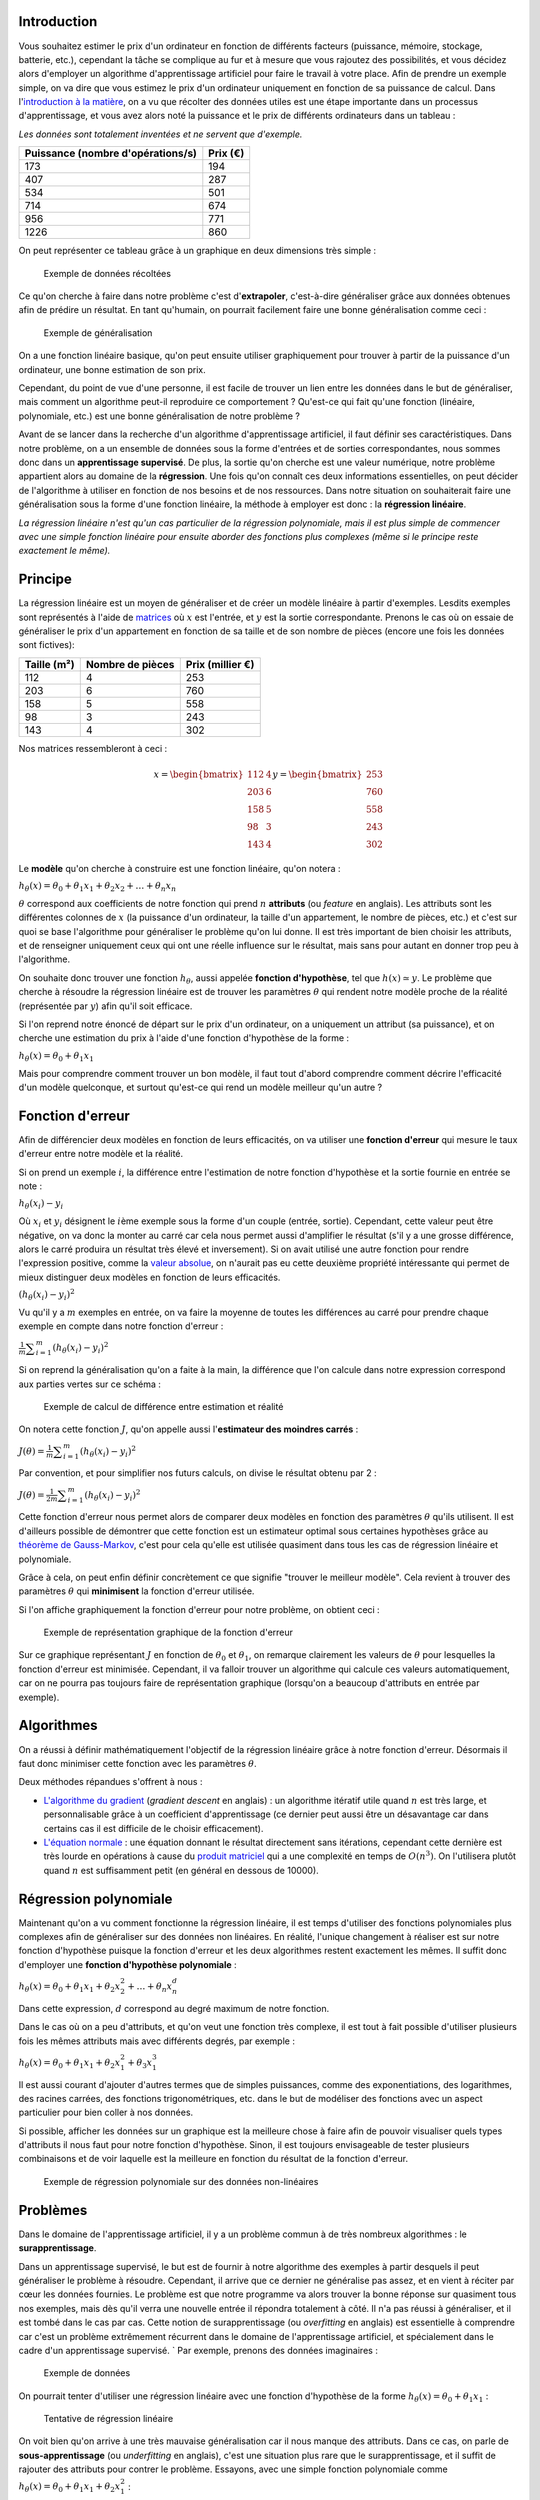 Introduction
------------

Vous souhaitez estimer le prix d'un ordinateur en fonction de différents
facteurs (puissance, mémoire, stockage, batterie, etc.), cependant la
tâche se complique au fur et à mesure que vous rajoutez des
possibilités, et vous décidez alors d'employer un algorithme
d'apprentissage artificiel pour faire le travail à votre place. Afin de
prendre un exemple simple, on va dire que vous estimez le prix d'un
ordinateur uniquement en fonction de sa puissance de calcul. Dans
l'\ `introduction à la
matière </algo/ia/apprentissage_artificiel/introduction.html>`__, on a
vu que récolter des données utiles est une étape importante dans un
processus d'apprentissage, et vous avez alors noté la puissance et le
prix de différents ordinateurs dans un tableau :

*Les données sont totalement inventées et ne servent que d'exemple.*

+-----------------------------------+----------+
| Puissance (nombre d'opérations/s) | Prix (€) |
+===================================+==========+
| 173                               | 194      |
+-----------------------------------+----------+
| 407                               | 287      |
+-----------------------------------+----------+
| 534                               | 501      |
+-----------------------------------+----------+
| 714                               | 674      |
+-----------------------------------+----------+
| 956                               | 771      |
+-----------------------------------+----------+
| 1226                              | 860      |
+-----------------------------------+----------+

On peut représenter ce tableau grâce à un graphique en deux dimensions
très simple :

.. figure:: /img/algo/ia/apprentissage_artificiel/regression_lin_poly/exemple_donnees.png
   :alt: Exemple de données récoltées

   Exemple de données récoltées

Ce qu'on cherche à faire dans notre problème c'est d'\ **extrapoler**,
c'est-à-dire généraliser grâce aux données obtenues afin de prédire un
résultat. En tant qu'humain, on pourrait facilement faire une bonne
généralisation comme ceci :

.. figure:: /img/algo/ia/apprentissage_artificiel/regression_lin_poly/exemple_generalisation.png
   :alt: Exemple de généralisation

   Exemple de généralisation

On a une fonction linéaire basique, qu'on peut ensuite utiliser
graphiquement pour trouver à partir de la puissance d'un ordinateur, une
bonne estimation de son prix.

Cependant, du point de vue d'une personne, il est facile de trouver un
lien entre les données dans le but de généraliser, mais comment un
algorithme peut-il reproduire ce comportement ? Qu'est-ce qui fait
qu'une fonction (linéaire, polynomiale, etc.) est une bonne
généralisation de notre problème ?

Avant de se lancer dans la recherche d'un algorithme d'apprentissage
artificiel, il faut définir ses caractéristiques. Dans notre problème,
on a un ensemble de données sous la forme d'entrées et de sorties
correspondantes, nous sommes donc dans un **apprentissage supervisé**.
De plus, la sortie qu'on cherche est une valeur numérique, notre
problème appartient alors au domaine de la **régression**. Une fois
qu'on connaît ces deux informations essentielles, on peut décider de
l'algorithme à utiliser en fonction de nos besoins et de nos ressources.
Dans notre situation on souhaiterait faire une généralisation sous la
forme d'une fonction linéaire, la méthode à employer est donc : la
**régression linéaire**.

*La régression linéaire n'est qu'un cas particulier de la régression
polynomiale, mais il est plus simple de commencer avec une simple
fonction linéaire pour ensuite aborder des fonctions plus complexes
(même si le principe reste exactement le même).*

Principe
--------

La régression linéaire est un moyen de généraliser et de créer un modèle
linéaire à partir d'exemples. Lesdits exemples sont représentés à l'aide
de `matrices <https://en.wikipedia.org/wiki/Matrix_%28mathematics%29>`__
où :math:`x` est l'entrée, et :math:`y` est la sortie correspondante.
Prenons le cas où on essaie de généraliser le prix d'un appartement en
fonction de sa taille et de son nombre de pièces (encore une fois les
données sont fictives):

+-------------+------------------+------------------+
| Taille (m²) | Nombre de pièces | Prix (millier €) |
+=============+==================+==================+
| 112         | 4                | 253              |
+-------------+------------------+------------------+
| 203         | 6                | 760              |
+-------------+------------------+------------------+
| 158         | 5                | 558              |
+-------------+------------------+------------------+
| 98          | 3                | 243              |
+-------------+------------------+------------------+
| 143         | 4                | 302              |
+-------------+------------------+------------------+

Nos matrices ressembleront à ceci :

.. math::

    x = \begin{bmatrix} 112 & 4 \\ 203 & 6 \\ 158 & 5 \\ 98 & 3 \\ 143 & 4 \end{bmatrix}
    y = \begin{bmatrix} 253 \\ 760 \\ 558 \\ 243 \\ 302 \end{bmatrix}

Le **modèle** qu'on cherche à construire est une fonction linéaire,
qu'on notera :

:math:`h_{\theta}(x) = \theta_{0} + \theta_{1}x_1 + \theta_{2}x_2 + \ldots + \theta_{n}x_n`

:math:`\theta` correspond aux coefficients de notre fonction qui prend
:math:`n` **attributs** (ou *feature* en anglais). Les attributs sont
les différentes colonnes de :math:`x` (la puissance d'un ordinateur, la
taille d'un appartement, le nombre de pièces, etc.) et c'est sur quoi se
base l'algorithme pour généraliser le problème qu'on lui donne. Il est
très important de bien choisir les attributs, et de renseigner
uniquement ceux qui ont une réelle influence sur le résultat, mais sans
pour autant en donner trop peu à l'algorithme.

On souhaite donc trouver une fonction :math:`h_{\theta}`, aussi appelée
**fonction d'hypothèse**, tel que :math:`h(x) \simeq y`. Le problème que
cherche à résoudre la régression linéaire est de trouver les paramètres
:math:`\theta` qui rendent notre modèle proche de la réalité
(représentée par :math:`y`) afin qu'il soit efficace.

Si l'on reprend notre énoncé de départ sur le prix d'un ordinateur, on a
uniquement un attribut (sa puissance), et on cherche une estimation du
prix à l'aide d'une fonction d'hypothèse de la forme :

:math:`h_{\theta}(x) = \theta_{0} + \theta_{1}x_1`

Mais pour comprendre comment trouver un bon modèle, il faut tout d'abord
comprendre comment décrire l'efficacité d'un modèle quelconque, et
surtout qu'est-ce qui rend un modèle meilleur qu'un autre ?

Fonction d'erreur
-----------------

Afin de différencier deux modèles en fonction de leurs efficacités, on
va utiliser une **fonction d'erreur** qui mesure le taux d'erreur entre
notre modèle et la réalité.

Si on prend un exemple :math:`i`, la différence entre l'estimation de
notre fonction d'hypothèse et la sortie fournie en entrée se note :

:math:`h_{\theta}(x_{i}) - y_{i}`

Où :math:`x_{i}` et :math:`y_{i}` désignent le :math:`i`\ ème exemple
sous la forme d'un couple (entrée, sortie). Cependant, cette valeur peut
être négative, on va donc la monter au carré car cela nous permet aussi
d'amplifier le résultat (s'il y a une grosse différence, alors le carré
produira un résultat très élevé et inversement). Si on avait utilisé une
autre fonction pour rendre l'expression positive, comme la `valeur
absolue <https://en.wikipedia.org/wiki/Absolute_value>`__, on n'aurait
pas eu cette deuxième propriété intéressante qui permet de mieux
distinguer deux modèles en fonction de leurs efficacités.

:math:`(h_{\theta}(x_{i}) - y_{i})^2`

Vu qu'il y a :math:`m` exemples en entrée, on va faire la moyenne de
toutes les différences au carré pour prendre chaque exemple en compte
dans notre fonction d'erreur :

:math:`\frac{1}{m} \displaystyle\sum_{i=1}^{m} (h_{\theta}(x_{i}) - y_{i})^2`

Si on reprend la généralisation qu'on a faite à la main, la différence
que l'on calcule dans notre expression correspond aux parties vertes sur
ce schéma :

.. figure:: /img/algo/ia/apprentissage_artificiel/regression_lin_poly/exemple_calcul_erreur.png
   :alt: Exemple de calcul de différence entre estimation et réalité

   Exemple de calcul de différence entre estimation et réalité

On notera cette fonction :math:`J`, qu'on appelle aussi l'\ **estimateur
des moindres carrés** :

:math:`J(\theta) = \frac{1}{m} \displaystyle\sum_{i=1}^{m} (h_{\theta}(x_{i}) - y_{i})^2`

Par convention, et pour simplifier nos futurs calculs, on divise le
résultat obtenu par 2 :

:math:`J(\theta) = \frac{1}{2m} \displaystyle\sum_{i=1}^{m} (h_{\theta}(x_{i}) - y_{i})^2`

Cette fonction d'erreur nous permet alors de comparer deux modèles en
fonction des paramètres :math:`\theta` qu'ils utilisent. Il est
d'ailleurs possible de démontrer que cette fonction est un estimateur
optimal sous certaines hypothèses grâce au `théorème de
Gauss-Markov <https://en.wikipedia.org/wiki/Gauss%E2%80%93Markov_theorem>`__,
c'est pour cela qu'elle est utilisée quasiment dans tous les cas de
régression linéaire et polynomiale.

Grâce à cela, on peut enfin définir concrètement ce que signifie
"trouver le meilleur modèle". Cela revient à trouver des paramètres
:math:`\theta` qui **minimisent** la fonction d'erreur utilisée.

Si l'on affiche graphiquement la fonction d'erreur pour notre problème,
on obtient ceci :

.. figure:: /img/algo/ia/apprentissage_artificiel/regression_lin_poly/exemple_fonction_erreur.png
   :alt: Exemple de représentation graphique de la fonction d'erreur

   Exemple de représentation graphique de la fonction d'erreur

Sur ce graphique représentant :math:`J` en fonction de
:math:`\theta_{0}` et :math:`\theta_{1}`, on remarque clairement les
valeurs de :math:`\theta` pour lesquelles la fonction d'erreur est
minimisée. Cependant, il va falloir trouver un algorithme qui calcule
ces valeurs automatiquement, car on ne pourra pas toujours faire de
représentation graphique (lorsqu'on a beaucoup d'attributs en entrée par
exemple).

Algorithmes
-----------

On a réussi à définir mathématiquement l'objectif de la régression
linéaire grâce à notre fonction d'erreur. Désormais il faut donc
minimiser cette fonction avec les paramètres :math:`\theta`.

Deux méthodes répandues s'offrent à nous :

-  `L'algorithme du
   gradient </algo/ia/apprentissage_artificiel/regression_lin_poly/algo_gradient.html>`__
   (*gradient descent* en anglais) : un algorithme itératif utile quand
   :math:`n` est très large, et personnalisable grâce à un coefficient
   d'apprentissage (ce dernier peut aussi être un désavantage car dans
   certains cas il est difficile de le choisir efficacement).
-  `L'équation
   normale </algo/ia/apprentissage_artificiel/regression_lin_poly/equation_normale.html>`__
   : une équation donnant le résultat directement sans itérations,
   cependant cette dernière est très lourde en opérations à cause du
   `produit
   matriciel <https://en.wikipedia.org/wiki/Matrix_multiplication>`__
   qui a une complexité en temps de :math:`O(n^3)`. On l'utilisera
   plutôt quand :math:`n` est suffisamment petit (en général en dessous
   de 10000).

Régression polynomiale
----------------------

Maintenant qu'on a vu comment fonctionne la régression linéaire, il est
temps d'utiliser des fonctions polynomiales plus complexes afin de
généraliser sur des données non linéaires. En réalité, l'unique
changement à réaliser est sur notre fonction d'hypothèse puisque la
fonction d'erreur et les deux algorithmes restent exactement les mêmes.
Il suffit donc d'employer une **fonction d'hypothèse polynomiale** :

:math:`h_{\theta}(x) = \theta_{0} + \theta_{1}x_1 + \theta_{2}x_2^2 + \ldots + \theta_{n}x_n^d`

Dans cette expression, :math:`d` correspond au degré maximum de notre
fonction.

Dans le cas où on a peu d'attributs, et qu'on veut une fonction très
complexe, il est tout à fait possible d'utiliser plusieurs fois les
mêmes attributs mais avec différents degrés, par exemple :

:math:`h_{\theta}(x) = \theta_{0} + \theta_{1}x_1 + \theta_{2}x_1^2 + \theta_{3}x_1^3`

Il est aussi courant d'ajouter d'autres termes que de simples
puissances, comme des exponentiations, des logarithmes, des racines
carrées, des fonctions trigonométriques, etc. dans le but de modéliser
des fonctions avec un aspect particulier pour bien coller à nos données.

Si possible, afficher les données sur un graphique est la meilleure
chose à faire afin de pouvoir visualiser quels types d'attributs il nous
faut pour notre fonction d'hypothèse. Sinon, il est toujours
envisageable de tester plusieurs combinaisons et de voir laquelle est la
meilleure en fonction du résultat de la fonction d'erreur.

.. figure:: /img/algo/ia/apprentissage_artificiel/regression_lin_poly/exemple_regression_polynomiale.png
   :alt: Exemple de régression polynomiale sur des données non-linéaires

   Exemple de régression polynomiale sur des données non-linéaires

Problèmes
---------

Dans le domaine de l'apprentissage artificiel, il y a un problème commun
à de très nombreux algorithmes : le **surapprentissage**.

Dans un apprentissage supervisé, le but est de fournir à notre
algorithme des exemples à partir desquels il peut généraliser le
problème à résoudre. Cependant, il arrive que ce dernier ne généralise
pas assez, et en vient à réciter par cœur les données fournies. Le
problème est que notre programme va alors trouver la bonne réponse sur
quasiment tous nos exemples, mais dès qu'il verra une nouvelle entrée il
répondra totalement à côté. Il n'a pas réussi à généraliser, et il est
tombé dans le cas par cas. Cette notion de surapprentissage (ou
*overfitting* en anglais) est essentielle à comprendre car c'est un
problème extrêmement récurrent dans le domaine de l'apprentissage
artificiel, et spécialement dans le cadre d'un apprentissage supervisé.
`
Par exemple, prenons des données imaginaires :

.. figure:: /img/algo/ia/apprentissage_artificiel/regression_lin_poly/exemple_donnees_vide.png
   :alt: Exemple de données

   Exemple de données

On pourrait tenter d'utiliser une régression linéaire avec une fonction
d'hypothèse de la forme :math:`h_{\theta}(x) = \theta_0 + \theta_1x_1` :

.. figure:: /img/algo/ia/apprentissage_artificiel/regression_lin_poly/exemple_sousapprentissage.png
   :alt: Tentative de régression linéaire

   Tentative de régression linéaire

On voit bien qu'on arrive à une très mauvaise généralisation car il nous
manque des attributs. Dans ce cas, on parle de **sous-apprentissage**
(ou *underfitting* en anglais), c'est une situation plus rare que le
surapprentissage, et il suffit de rajouter des attributs pour contrer le
problème. Essayons, avec une simple fonction polynomiale comme
:math:`h_{\theta}(x) = \theta_0 + \theta_1x_1 + \theta_2x_1^2` :

.. figure:: /img/algo/ia/apprentissage_artificiel/regression_lin_poly/exemple_regression_polynomiale.png
   :alt: Une simple fonction polynomiale

   Une simple fonction polynomiale

Notre modèle polynomial correspond bien à nos données et semble assez
bien généraliser le problème. Cependant, que se passe-t-il si on avait
rajouté plus d'attributs ? Essayons avec une fonction polynomiale plus
complexe comme
:math:`h_{\theta}(x) = \theta_0 + \theta_1x_1 + \theta_2x_1^2 + \theta_3x_1^3 + \theta_4x_1^4 \ldots`
:

.. figure:: /img/algo/ia/apprentissage_artificiel/regression_lin_poly/exemple_surapprentissage.png
   :alt: Fonction polynomiale très complexe

   Fonction polynomiale très complexe

Le modèle essaie de coller au mieux à nos données au point de ne plus du
tout généraliser le problème, on est tombé dans le surapprentissage.
Notre programme s'est trop bien adapté à nos données, et il n'arrivera
pas à prédire correctement la sortie de nouveaux exemples.

L'apprentissage supervisé est donc un domaine difficile car il faut
arriver à trouver les attributs vraiment nécessaires à notre algorithme
pour être le plus efficace possible, sans pour autant tomber dans le
surapprentissage. Mais il existe des méthodes afin d'éviter au plus ce
problème si contraignant, comme la **régularisation**.

Régularisation
~~~~~~~~~~~~~~

Le principe de la régularisation est de **pénaliser** les attributs avec
des coefficients ayant des degrés élevés (puisque c'est à cause d'eux
que notre modèle a une forme très particulière qui ne généralise pas
assez). Si l'on reprend notre dernier exemple avec une fonction
d'hypothèse de la forme :

:math:`h_{\theta}(x) = \theta_0 + \theta_1x_1 + \theta_2x_1^2 + \theta_3x_1^3 + \theta_4x_1^4 \ldots`

Pénaliser :math:`\theta_3` et :math:`\theta_4` permettrait d'avoir un
modèle qui généralise beaucoup mieux, sans passer par des formes
extrêmes.

Pour réaliser cela, il faut ajouter à notre fonction d'erreur un terme
de régularisation :

:math:`J(\theta) = \frac{1}{2m} \left[\displaystyle\sum_{i=1}^{m} (h_{\theta}(x_{i}) - y_{i})^2 + \lambda \displaystyle\sum_{j=1}^{n} \theta_j^2\right]`

Dans le terme ajouté
:math:`\lambda \displaystyle\sum_{j=1}^{n} \theta_j^2`, on a
:math:`\lambda` qui correspond au **paramètre de la régularisation** (et
donc qui détermine la puissance de la pénalisation). Il faut aussi noter
qu'on ne pénalise pas :math:`\theta_0`.

Grâce à cela, les coefficients avec des degrés élevés augmenteront
fortement le résultat de la fonction d'erreur, obligeant naturellement à
nos algorithmes de pénaliser ces derniers. On arrive donc à une fonction
d'hypothèse simplifiée, et moins sujet au cas de surapprentissage.

Cependant il faut adapter nos deux algorithmes à cette nouvelle fonction
d'erreur, en les modifiant légèrement.

Algorithme du gradient
^^^^^^^^^^^^^^^^^^^^^^

Avec notre ancienne fonction d'erreur, on devait mettre à jour nos
coefficients de manière simultanée de cette façon (si l'on n'utilise pas
la version vectorisée) :

Pour chaque coefficient :math:`\theta_j` avec :math:`j` allant de 0 à
:math:`n` :

:math:`\theta_{j} = \theta_{j} - \alpha\frac{1}{m}\displaystyle\sum_{i=1}^{m} (h_{\theta}(x_{i}) - y_{i})x_{ij}`

Désormais, on va avoir :

Pour chaque coefficient :math:`\theta_j` avec :math:`j` allant de 1 à
:math:`n` (puisqu'on ne pénalise pas :math:`\theta_0`, et on utilisera
l'ancienne formule pour ce coefficient) :

:math:`\theta_{j} = \theta_{j} - \alpha\left[\frac{1}{m}\displaystyle\sum_{i=1}^{m} (h_{\theta}(x_{i}) - y_{i})x_{ij} + \frac{\lambda}{m}\theta_j\right]`

On a obtenu cette formule de la même manière que pour l'ancienne,
c'est-à-dire en calculant la dérivée partielle de la fonction d'erreur.

Équation normale
^^^^^^^^^^^^^^^^

Pour l'équation normale, on applique de nouveau notre démonstration mais
sur notre nouvelle fonction d'erreur, ce qui nous donne le résultat
suivant :

:math:`\theta = \left(x^\intercal x + \lambda \left[\begin{smallmatrix} 0\\ &1\\ &&1 \\ &&&\ddots \\ &&&&1 \end{smallmatrix}\right]\right)^{-1} x^\intercal y`

On retrouve notre paramètre de régularisation :math:`\lambda`, ainsi
qu'une matrice de taille :math:`(n + 1)\times(n + 1)` assez spéciale
composée de 1 uniquement dans la diagonale en partant de la deuxième
colonne (le reste de la matrice contient des 0). Cette matrice est en
réalité une `matrice
identité <https://en.wikipedia.org/wiki/Identity_matrix>`__ sans le
premier terme en haut à gauche (en rapport avec :math:`\theta_0` qui
n'est pas pénalisé).

Paramètre de régularisation
^^^^^^^^^^^^^^^^^^^^^^^^^^^

Avec un paramètre :math:`\lambda` très large, on tombe dans le cas du
sous-apprentissage car nos coefficients seront tellement pénalisés qu'on
risque d'avoir une fonction d'hypothèse trop simple pour notre problème.
À l'inverse, un paramètre :math:`\lambda` trop petit ne va pas assez
pénaliser les coefficients avec des degrés élevés ce qui n'atténuera pas
notre problème de surapprentissage et sera donc inutile.

Il faut alors réussir à choisir un bon paramètre de régularisation
:math:`\lambda`, et pour cela on peut s'aider de différents
échantillons, ainsi que de la **validation croisée**. Jusqu'à présent,
le seul échantillon de nos données qu'on utilisait était **l'échantillon
d'apprentissage**. On va désormais rajouter deux nouveaux échantillons :

-  **l'échantillon de test** : on l'utilisera pour mesurer l'efficacité
   de notre algorithme sur de nouvelles données, car si on mesure cela
   sur notre échantillon d'apprentissage et que notre algorithme a un
   problème de surapprentissage, on verra de très bons résultats alors
   qu'on a un programme médiocre incapable de généraliser.
-  **l'échantillon de validation** : on va employer cet échantillon afin
   de tester différentes valeurs de :math:`\lambda` et sélectionner la
   meilleure.

On n'utilisera pas l'échantillon de test dans le choix du paramètre
:math:`\lambda`, mais il est important d'en parler car en général sur
nos données on les divise entre nos différents échantillons de tel sorte
à avoir environ 60% des données dans l'échantillon d'apprentissage, 20%
dans celui de test, et 20% dans celui de validation.

Le principe de la validation croisée est de tester différentes valeurs
de :math:`\lambda` et sélectionner la meilleure grâce à notre fonction
d'erreur et à nos échantillons :

-  Générer différents paramètres de régularisation (0, 0.01, 0.02, 0.04,
   ..., 1, ... 10, ...).
-  Pour chaque paramètre :math:`\lambda` à tester, calculer les
   coefficients :math:`\theta` en minimisant :math:`J` (version
   régularisée).
-  Pour chaque coefficient obtenu, calculer le taux d'erreur par rapport
   à notre échantillon de validation (encore inconnue du programme) en
   utilisant la fonction d'erreur non régularisée sur cet échantillon :
   :math:`J_{validation}` (on n'utilise pas l'échantillon de test car il
   ne faut pas que notre algorithme voit les données de cet échantillon
   avant d'être totalement entrainé).
-  Choisir :math:`\lambda` qui obtient le plus faible taux d'erreur sur
   la dernière étape.

Notez qu'on peut utiliser cette méthode de validation croisée afin de
choisir les degrés à utiliser dans notre fonction d'hypothèse
polynomiale de la même façon que pour :math:`\lambda`.

Conclusion
----------

La régression linéaire et polynomiale est donc un moyen de généraliser
un problème à partir d'exemples fournis en construisant un modèle plus
ou moins complexe. On a pu voir deux algorithmes très différents, ainsi
que le principal problème lié à ce type d'apprentissage avant d'aborder
une solution efficace.

Même si l'action de "généraliser" est une notion assez facile à
appréhender en tant qu'humain, c'est bien plus compliqué de le faire
comprendre à un ordinateur et les mathématiques nous permettent de nous
en rapprocher considérablement comme on a pu le voir. L'algorithme du
gradient sera d'ailleurs utilisé à travers d'autres algorithmes
d'apprentissage artificiel, il était donc important de le découvrir ici
dans un cadre assez accessible.

Déduire un modèle à partir de données est un problème très commun, et la
régression linéaire et polynomiale est une méthode employée dans pleins
de domaines comme l'économie, la finance, les statistiques, la
géographie, la physique, la biologie, etc.

